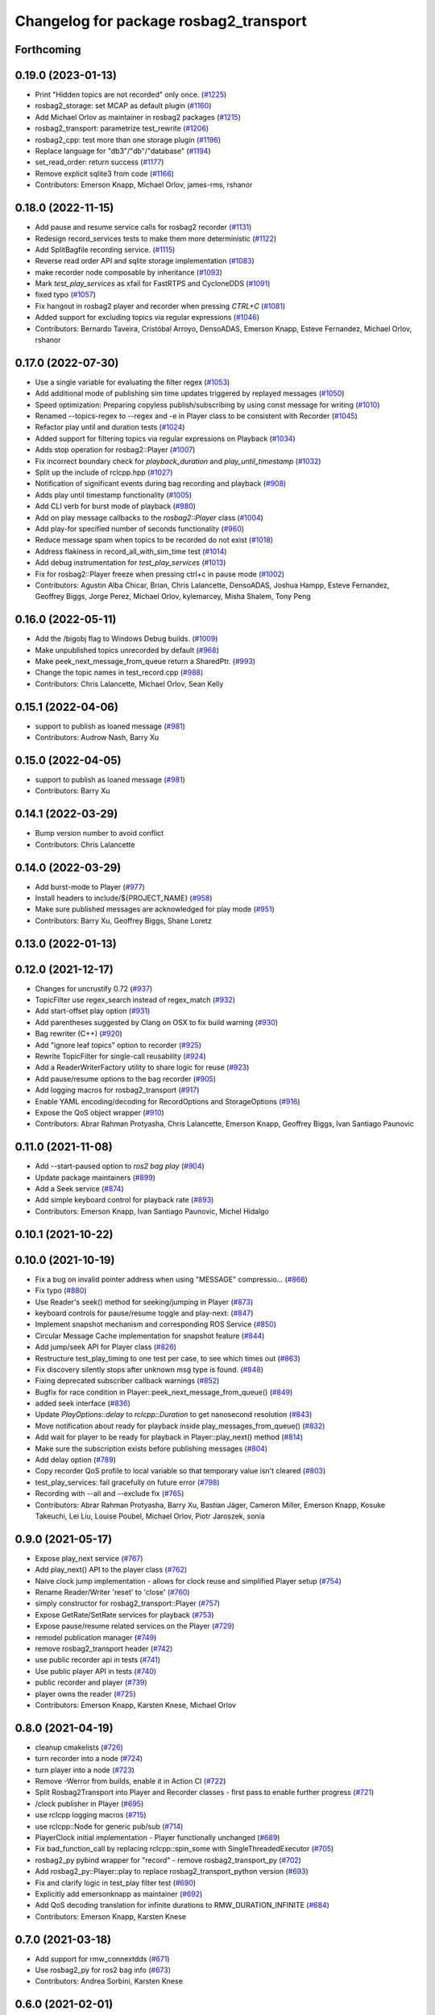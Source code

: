 ^^^^^^^^^^^^^^^^^^^^^^^^^^^^^^^^^^^^^^^
Changelog for package rosbag2_transport
^^^^^^^^^^^^^^^^^^^^^^^^^^^^^^^^^^^^^^^

Forthcoming
-----------

0.19.0 (2023-01-13)
-------------------
* Print "Hidden topics are not recorded" only once. (`#1225 <https://github.com/ros2/rosbag2/issues/1225>`_)
* rosbag2_storage: set MCAP as default plugin (`#1160 <https://github.com/ros2/rosbag2/issues/1160>`_)
* Add Michael Orlov as maintainer in rosbag2 packages (`#1215 <https://github.com/ros2/rosbag2/issues/1215>`_)
* rosbag2_transport: parametrize test_rewrite (`#1206 <https://github.com/ros2/rosbag2/issues/1206>`_)
* rosbag2_cpp: test more than one storage plugin (`#1196 <https://github.com/ros2/rosbag2/issues/1196>`_)
* Replace language for "db3"/"db"/"database" (`#1194 <https://github.com/ros2/rosbag2/issues/1194>`_)
* set_read_order: return success (`#1177 <https://github.com/ros2/rosbag2/issues/1177>`_)
* Remove explicit sqlite3 from code (`#1166 <https://github.com/ros2/rosbag2/issues/1166>`_)
* Contributors: Emerson Knapp, Michael Orlov, james-rms, rshanor

0.18.0 (2022-11-15)
-------------------
* Add pause and resume service calls for rosbag2 recorder (`#1131 <https://github.com/ros2/rosbag2/issues/1131>`_)
* Redesign record_services tests to make them more deterministic (`#1122 <https://github.com/ros2/rosbag2/issues/1122>`_)
* Add SplitBagfile recording service. (`#1115 <https://github.com/ros2/rosbag2/issues/1115>`_)
* Reverse read order API and sqlite storage implementation (`#1083 <https://github.com/ros2/rosbag2/issues/1083>`_)
* make recorder node composable by inheritance (`#1093 <https://github.com/ros2/rosbag2/issues/1093>`_)
* Mark `test_play_services` as xfail for FastRTPS and CycloneDDS (`#1091 <https://github.com/ros2/rosbag2/issues/1091>`_)
* fixed typo (`#1057 <https://github.com/ros2/rosbag2/issues/1057>`_)
* Fix hangout in rosbag2 player and recorder when pressing `CTRL+C` (`#1081 <https://github.com/ros2/rosbag2/issues/1081>`_)
* Added support for excluding topics via regular expressions (`#1046 <https://github.com/ros2/rosbag2/issues/1046>`_)
* Contributors: Bernardo Taveira, Cristóbal Arroyo, DensoADAS, Emerson Knapp, Esteve Fernandez, Michael Orlov, rshanor

0.17.0 (2022-07-30)
-------------------
* Use a single variable for evaluating the filter regex (`#1053 <https://github.com/ros2/rosbag2/issues/1053>`_)
* Add additional mode of publishing sim time updates triggered by replayed messages (`#1050 <https://github.com/ros2/rosbag2/issues/1050>`_)
* Speed optimization: Preparing copyless publish/subscribing by using const message for writing (`#1010 <https://github.com/ros2/rosbag2/issues/1010>`_)
* Renamed --topics-regex to --regex and -e in Player class to be consistent with Recorder (`#1045 <https://github.com/ros2/rosbag2/issues/1045>`_)
* Refactor play until and duration tests (`#1024 <https://github.com/ros2/rosbag2/issues/1024>`_)
* Added support for filtering topics via regular expressions on Playback (`#1034 <https://github.com/ros2/rosbag2/issues/1034>`_)
* Adds stop operation for rosbag2::Player (`#1007 <https://github.com/ros2/rosbag2/issues/1007>`_)
* Fix incorrect boundary check for `playback_duration` and `play_until_timestamp` (`#1032 <https://github.com/ros2/rosbag2/issues/1032>`_)
* Split up the include of rclcpp.hpp (`#1027 <https://github.com/ros2/rosbag2/issues/1027>`_)
* Notification of significant events during bag recording and playback (`#908 <https://github.com/ros2/rosbag2/issues/908>`_)
* Adds play until timestamp functionality (`#1005 <https://github.com/ros2/rosbag2/issues/1005>`_)
* Add CLI verb for burst mode of playback (`#980 <https://github.com/ros2/rosbag2/issues/980>`_)
* Add on play message callbacks to the `rosbag2::Player` class (`#1004 <https://github.com/ros2/rosbag2/issues/1004>`_)
* Add play-for specified number of seconds functionality (`#960 <https://github.com/ros2/rosbag2/issues/960>`_)
* Reduce message spam when topics to be recorded do not exist (`#1018 <https://github.com/ros2/rosbag2/issues/1018>`_)
* Address flakiness in record_all_with_sim_time test (`#1014 <https://github.com/ros2/rosbag2/issues/1014>`_)
* Add debug instrumentation for `test_play_services` (`#1013 <https://github.com/ros2/rosbag2/issues/1013>`_)
* Fix for rosbag2::Player freeze when pressing ctrl+c in pause mode (`#1002 <https://github.com/ros2/rosbag2/issues/1002>`_)
* Contributors: Agustin Alba Chicar, Brian, Chris Lalancette, DensoADAS, Joshua Hampp, Esteve Fernandez, Geoffrey Biggs, Jorge Perez, Michael Orlov, kylemarcey, Misha Shalem, Tony Peng

0.16.0 (2022-05-11)
-------------------
* Add the /bigobj flag to Windows Debug builds. (`#1009 <https://github.com/ros2/rosbag2/issues/1009>`_)
* Make unpublished topics unrecorded by default (`#968 <https://github.com/ros2/rosbag2/issues/968>`_)
* Make peek_next_message_from_queue return a SharedPtr. (`#993 <https://github.com/ros2/rosbag2/issues/993>`_)
* Change the topic names in test_record.cpp (`#988 <https://github.com/ros2/rosbag2/issues/988>`_)
* Contributors: Chris Lalancette, Michael Orlov, Sean Kelly

0.15.1 (2022-04-06)
-------------------
* support to publish as loaned message (`#981 <https://github.com/ros2/rosbag2/issues/981>`_)
* Contributors: Audrow Nash, Barry Xu

0.15.0 (2022-04-05)
-------------------
* support to publish as loaned message (`#981 <https://github.com/ros2/rosbag2/issues/981>`_)
* Contributors: Barry Xu

0.14.1 (2022-03-29)
-------------------
* Bump version number to avoid conflict
* Contributors: Chris Lalancette

0.14.0 (2022-03-29)
-------------------
* Add burst-mode to Player (`#977 <https://github.com/ros2/rosbag2/issues/977>`_)
* Install headers to include/${PROJECT_NAME} (`#958 <https://github.com/ros2/rosbag2/issues/958>`_)
* Make sure published messages are acknowledged for play mode (`#951 <https://github.com/ros2/rosbag2/issues/951>`_)
* Contributors: Barry Xu, Geoffrey Biggs, Shane Loretz

0.13.0 (2022-01-13)
-------------------

0.12.0 (2021-12-17)
-------------------
* Changes for uncrustify 0.72 (`#937 <https://github.com/ros2/rosbag2/issues/937>`_)
* TopicFilter use regex_search instead of regex_match (`#932 <https://github.com/ros2/rosbag2/issues/932>`_)
* Add start-offset play option (`#931 <https://github.com/ros2/rosbag2/issues/931>`_)
* Add parentheses suggested by Clang on OSX to fix build warning (`#930 <https://github.com/ros2/rosbag2/issues/930>`_)
* Bag rewriter (C++) (`#920 <https://github.com/ros2/rosbag2/issues/920>`_)
* Add "ignore leaf topics" option to recorder (`#925 <https://github.com/ros2/rosbag2/issues/925>`_)
* Rewrite TopicFilter for single-call reusability (`#924 <https://github.com/ros2/rosbag2/issues/924>`_)
* Add a ReaderWriterFactory utility to share logic for reuse (`#923 <https://github.com/ros2/rosbag2/issues/923>`_)
* Add pause/resume options to the bag recorder (`#905 <https://github.com/ros2/rosbag2/issues/905>`_)
* Add logging macros for rosbag2_transport (`#917 <https://github.com/ros2/rosbag2/issues/917>`_)
* Enable YAML encoding/decoding for RecordOptions and StorageOptions (`#916 <https://github.com/ros2/rosbag2/issues/916>`_)
* Expose the QoS object wrapper (`#910 <https://github.com/ros2/rosbag2/issues/910>`_)
* Contributors: Abrar Rahman Protyasha, Chris Lalancette, Emerson Knapp, Geoffrey Biggs, Ivan Santiago Paunovic

0.11.0 (2021-11-08)
-------------------
* Add --start-paused option to `ros2 bag play` (`#904 <https://github.com/ros2/rosbag2/issues/904>`_)
* Update package maintainers (`#899 <https://github.com/ros2/rosbag2/issues/899>`_)
* Add a Seek service (`#874 <https://github.com/ros2/rosbag2/issues/874>`_)
* Add simple keyboard control for playback rate (`#893 <https://github.com/ros2/rosbag2/issues/893>`_)
* Contributors: Emerson Knapp, Ivan Santiago Paunovic, Michel Hidalgo

0.10.1 (2021-10-22)
-------------------

0.10.0 (2021-10-19)
-------------------
* Fix a bug on invalid pointer address when using "MESSAGE" compressio… (`#866 <https://github.com/ros2/rosbag2/issues/866>`_)
* Fix typo (`#880 <https://github.com/ros2/rosbag2/issues/880>`_)
* Use Reader's seek() method for seeking/jumping in Player (`#873 <https://github.com/ros2/rosbag2/issues/873>`_)
* keyboard controls for pause/resume toggle and play-next: (`#847 <https://github.com/ros2/rosbag2/issues/847>`_)
* Implement snapshot mechanism and corresponding ROS Service (`#850 <https://github.com/ros2/rosbag2/issues/850>`_)
* Circular Message Cache implementation for snapshot feature (`#844 <https://github.com/ros2/rosbag2/issues/844>`_)
* Add jump/seek API for Player class (`#826 <https://github.com/ros2/rosbag2/issues/826>`_)
* Restructure test_play_timing to one test per case, to see which times out (`#863 <https://github.com/ros2/rosbag2/issues/863>`_)
* Fix discovery silently stops after unknown msg type is found. (`#848 <https://github.com/ros2/rosbag2/issues/848>`_)
* Fixing deprecated subscriber callback warnings (`#852 <https://github.com/ros2/rosbag2/issues/852>`_)
* Bugfix for race condition in Player::peek_next_message_from_queue() (`#849 <https://github.com/ros2/rosbag2/issues/849>`_)
* added seek interface (`#836 <https://github.com/ros2/rosbag2/issues/836>`_)
* Update `PlayOptions::delay` to `rclcpp::Duration` to get nanosecond resolution (`#843 <https://github.com/ros2/rosbag2/issues/843>`_)
* Move notification about ready for playback inside play_messages_from_queue() (`#832 <https://github.com/ros2/rosbag2/issues/832>`_)
* Add wait for player to be ready for playback in Player::play_next() method (`#814 <https://github.com/ros2/rosbag2/issues/814>`_)
* Make sure the subscription exists before publishing messages (`#804 <https://github.com/ros2/rosbag2/issues/804>`_)
* Add delay option (`#789 <https://github.com/ros2/rosbag2/issues/789>`_)
* Copy recorder QoS profile to local variable so that temporary value isn't cleared (`#803 <https://github.com/ros2/rosbag2/issues/803>`_)
* test_play_services: fail gracefully on future error (`#798 <https://github.com/ros2/rosbag2/issues/798>`_)
* Recording with --all and --exclude fix (`#765 <https://github.com/ros2/rosbag2/issues/765>`_)
* Contributors: Abrar Rahman Protyasha, Barry Xu, Bastian Jäger, Cameron Miller, Emerson Knapp, Kosuke Takeuchi, Lei Liu, Louise Poubel, Michael Orlov, Piotr Jaroszek, sonia

0.9.0 (2021-05-17)
------------------
* Expose play_next service (`#767 <https://github.com/ros2/rosbag2/issues/767>`_)
* Add play_next() API to the player class (`#762 <https://github.com/ros2/rosbag2/issues/762>`_)
* Naive clock jump implementation - allows for clock reuse and simplified Player setup (`#754 <https://github.com/ros2/rosbag2/issues/754>`_)
* Rename Reader/Writer 'reset' to 'close' (`#760 <https://github.com/ros2/rosbag2/issues/760>`_)
* simply constructor for rosbag2_transport::Player (`#757 <https://github.com/ros2/rosbag2/issues/757>`_)
* Expose GetRate/SetRate services for playback (`#753 <https://github.com/ros2/rosbag2/issues/753>`_)
* Expose pause/resume related services on the Player (`#729 <https://github.com/ros2/rosbag2/issues/729>`_)
* remodel publication manager (`#749 <https://github.com/ros2/rosbag2/issues/749>`_)
* remove rosbag2_transport header (`#742 <https://github.com/ros2/rosbag2/issues/742>`_)
* use public recorder api in tests (`#741 <https://github.com/ros2/rosbag2/issues/741>`_)
* Use public player API in tests (`#740 <https://github.com/ros2/rosbag2/issues/740>`_)
* public recorder and player (`#739 <https://github.com/ros2/rosbag2/issues/739>`_)
* player owns the reader (`#725 <https://github.com/ros2/rosbag2/issues/725>`_)
* Contributors: Emerson Knapp, Karsten Knese, Michael Orlov

0.8.0 (2021-04-19)
------------------
* cleanup cmakelists (`#726 <https://github.com/ros2/rosbag2/issues/726>`_)
* turn recorder into a node (`#724 <https://github.com/ros2/rosbag2/issues/724>`_)
* turn player into a node (`#723 <https://github.com/ros2/rosbag2/issues/723>`_)
* Remove -Werror from builds, enable it in Action CI (`#722 <https://github.com/ros2/rosbag2/issues/722>`_)
* Split Rosbag2Transport into Player and Recorder classes - first pass to enable further progress (`#721 <https://github.com/ros2/rosbag2/issues/721>`_)
* /clock publisher in Player (`#695 <https://github.com/ros2/rosbag2/issues/695>`_)
* use rclcpp logging macros (`#715 <https://github.com/ros2/rosbag2/issues/715>`_)
* use rclcpp::Node for generic pub/sub (`#714 <https://github.com/ros2/rosbag2/issues/714>`_)
* PlayerClock initial implementation - Player functionally unchanged (`#689 <https://github.com/ros2/rosbag2/issues/689>`_)
* Fix bad_function_call by replacing rclcpp::spin_some with SingleThreadedExecutor (`#705 <https://github.com/ros2/rosbag2/issues/705>`_)
* rosbag2_py pybind wrapper for "record" - remove rosbag2_transport_py (`#702 <https://github.com/ros2/rosbag2/issues/702>`_)
* Add rosbag2_py::Player::play to replace rosbag2_transport_python version (`#693 <https://github.com/ros2/rosbag2/issues/693>`_)
* Fix and clarify logic in test_play filter test (`#690 <https://github.com/ros2/rosbag2/issues/690>`_)
* Explicitly add emersonknapp as maintainer (`#692 <https://github.com/ros2/rosbag2/issues/692>`_)
* Add QoS decoding translation for infinite durations to RMW_DURATION_INFINITE (`#684 <https://github.com/ros2/rosbag2/issues/684>`_)
* Contributors: Emerson Knapp, Karsten Knese

0.7.0 (2021-03-18)
------------------
* Add support for rmw_connextdds (`#671 <https://github.com/ros2/rosbag2/issues/671>`_)
* Use rosbag2_py for ros2 bag info (`#673 <https://github.com/ros2/rosbag2/issues/673>`_)
* Contributors: Andrea Sorbini, Karsten Knese

0.6.0 (2021-02-01)
------------------
* Fix build issues when rosbag2_storage is binary installed (`#585 <https://github.com/ros2/rosbag2/issues/585>`_)
* Regex and exclude fix for rosbag recorder (`#620 <https://github.com/ros2/rosbag2/issues/620>`_)
* Recorder --regex and --exclude options (`#604 <https://github.com/ros2/rosbag2/issues/604>`_)
* SQLite storage optimized by default (`#568 <https://github.com/ros2/rosbag2/issues/568>`_)
* Fixed playing if unknown message types exist (`#592 <https://github.com/ros2/rosbag2/issues/592>`_)
* Compress bag files in separate threads (`#506 <https://github.com/ros2/rosbag2/issues/506>`_)
* Stabilize test_record by reducing copies of executors and messages (`#576 <https://github.com/ros2/rosbag2/issues/576>`_)
* Contributors: Adam Dąbrowski, Chen Lihui, Emerson Knapp, P. J. Reed, Piotr Jaroszek

0.5.0 (2020-12-02)
------------------

0.4.0 (2020-11-19)
------------------
* add storage_config_uri (`#493 <https://github.com/ros2/rosbag2/issues/493>`_)
* Update the package.xml files with the latest Open Robotics maintainers (`#535 <https://github.com/ros2/rosbag2/issues/535>`_)
* resolve memory leak for serialized message (`#502 <https://github.com/ros2/rosbag2/issues/502>`_)
* Use shared logic for importing the rosbag2_transport_py library in Python (`#482 <https://github.com/ros2/rosbag2/issues/482>`_)
* fix missing target dependencies (`#479 <https://github.com/ros2/rosbag2/issues/479>`_)
* reenable cppcheck for rosbag2_transport (`#461 <https://github.com/ros2/rosbag2/issues/461>`_)
* More reliable topic remapping test (`#456 <https://github.com/ros2/rosbag2/issues/456>`_)
* Add split by time to recording (`#409 <https://github.com/ros2/rosbag2/issues/409>`_)
* export shared_queues_vendor (`#434 <https://github.com/ros2/rosbag2/issues/434>`_)
* Contributors: Dirk Thomas, Emerson Knapp, Karsten Knese, Michael Jeronimo, jhdcs

0.3.2 (2020-06-03)
------------------

0.3.1 (2020-06-01)
------------------
* Find rosbag2_cpp (tinyxml2) before rcl (`#423 <https://github.com/ros2/rosbag2/issues/423>`_)
* Shared publisher handle (`#420 <https://github.com/ros2/rosbag2/issues/420>`_)
* Contributors: Chris Lalancette, Karsten Knese

0.3.0 (2020-05-26)
------------------

0.2.8 (2020-05-18)
------------------
* Explicitly add DLL directories for Windows before importing (`#411 <https://github.com/ros2/rosbag2/issues/411>`_)
* Contributors: Jacob Perron

0.2.7 (2020-05-12)
------------------
* Remove MANUAL_BY_NODE liveliness usage (`#406 <https://github.com/ros2/rosbag2/issues/406>`_)
* Contributors: Ivan Santiago Paunovic

0.2.6 (2020-05-07)
------------------
* Correct usage of rcpputils::SharedLibrary loading. (`#400 <https://github.com/ros2/rosbag2/issues/400>`_)
* Contributors: Karsten Knese

0.2.5 (2020-04-30)
------------------
* add topic remapping option to rosbag2 play (`#388 <https://github.com/ros2/rosbag2/issues/388>`_)
* add missing test dependency (`#392 <https://github.com/ros2/rosbag2/issues/392>`_)
* use serialized message (`#386 <https://github.com/ros2/rosbag2/issues/386>`_)
* Adaptive playback qos based on recorded metadata (`#364 <https://github.com/ros2/rosbag2/issues/364>`_)
* Add loop option to rosbag play (`#361 <https://github.com/ros2/rosbag2/issues/361>`_)
* Move qos utilities to their own compilation unit (`#379 <https://github.com/ros2/rosbag2/issues/379>`_)
* Expose BaseReaderInterface's BagMetadata  (`#377 <https://github.com/ros2/rosbag2/issues/377>`_)
* Expose topic filter to command line (addresses `#342 <https://github.com/ros2/rosbag2/issues/342>`_) (`#363 <https://github.com/ros2/rosbag2/issues/363>`_)
* Fix Action CI tests to pass reliably (`#376 <https://github.com/ros2/rosbag2/issues/376>`_)
* Update GenericSubscription's handle_message signature (`#373 <https://github.com/ros2/rosbag2/issues/373>`_)
* Bridge CLI with transport (`#370 <https://github.com/ros2/rosbag2/issues/370>`_)
* Override QoS Profiles in CLI - Playback (`#356 <https://github.com/ros2/rosbag2/issues/356>`_)
* QoS Profile Overrides - Player (`#353 <https://github.com/ros2/rosbag2/issues/353>`_)
* Fix rosbag2_tests resource files and play_end_to_end test (`#362 <https://github.com/ros2/rosbag2/issues/362>`_)
* use ament_export_targets() (`#360 <https://github.com/ros2/rosbag2/issues/360>`_)
* Intelligently subscribe to topics according to their QoS profiles (`#355 <https://github.com/ros2/rosbag2/issues/355>`_)
* Add QoS Profile override to CLI (`#347 <https://github.com/ros2/rosbag2/issues/347>`_)
* Override Subscriber QoS - Record (`#346 <https://github.com/ros2/rosbag2/issues/346>`_)
* Replace poco dependency by rcutils (`#322 <https://github.com/ros2/rosbag2/issues/322>`_)
* Test all RMW implementations for rosbag2_transport (`#349 <https://github.com/ros2/rosbag2/issues/349>`_)
* Add filter for reading selective topics (`#302 <https://github.com/ros2/rosbag2/issues/302>`_)
* Disable adaptive qos subscription for now  (`#348 <https://github.com/ros2/rosbag2/issues/348>`_)
* Subscribe to topics using the common offered QoS (`#343 <https://github.com/ros2/rosbag2/issues/343>`_)
* Transaction based sqlite3 inserts (`#225 <https://github.com/ros2/rosbag2/issues/225>`_)
* Allow GenericPublisher / GenericSubscription to take a QoS profile (`#337 <https://github.com/ros2/rosbag2/issues/337>`_)
* Query offered QoS profiles for a topic and store in metadata (`#333 <https://github.com/ros2/rosbag2/issues/333>`_)
* Add QoS profiles field to metadata struct and provide serialization utilities (`#330 <https://github.com/ros2/rosbag2/issues/330>`_)
* include hidden topics (`#332 <https://github.com/ros2/rosbag2/issues/332>`_)
* Add playback rate command line arg (`#304 <https://github.com/ros2/rosbag2/issues/304>`_)
* Removed rosidl_generator_cpp in rosbag2_transport because it's not used (`#321 <https://github.com/ros2/rosbag2/issues/321>`_)
* Fix race condition in transport recorder (`#303 <https://github.com/ros2/rosbag2/issues/303>`_)
* [compression] Enable compression through ros2bag cli (`#263 <https://github.com/ros2/rosbag2/issues/263>`_)
* code style only: wrap after open parenthesis if not in one line (`#280 <https://github.com/ros2/rosbag2/issues/280>`_)
* Make rosbag2 a metapackage (`#241 <https://github.com/ros2/rosbag2/issues/241>`_)
* make ros tooling working group maintainer (`#211 <https://github.com/ros2/rosbag2/issues/211>`_)
* Contributors: Alejandro Hernández Cordero, Anas Abou Allaban, Dirk Thomas, Emerson Knapp, Karsten Knese, Mabel Zhang, Sriram Raghunathan, Zachary Michaels, carlossvg, ketatam

0.2.4 (2019-11-18)
------------------

0.2.3 (2019-11-18)
------------------
* Add CLI option to expose bagfile splitting. (`#203 <https://github.com/ros2/rosbag2/issues/203>`_)
* Delay subscriber asynchronous creation for opensplice in test_rosbag2_node. (`#196 <https://github.com/ros2/rosbag2/issues/196>`_)
* Modular Reader/Writer API. (`#205 <https://github.com/ros2/rosbag2/issues/205>`_)
* Contributors: Brian Marchi, Karsten Knese, Prajakta Gokhale

0.2.2 (2019-11-13)
------------------
* (API) Generate bagfile metadata in Writer (`#184 <https://github.com/ros2/rosbag2/issues/184>`_)
* Contributors: Zachary Michaels

0.2.1 (2019-10-23)
------------------
* Disable parameter event publishers on test nodes. (`#180 <https://github.com/ros2/rosbag2/issues/180>`_)
* Narrow down tests for topic discovery. (`#178 <https://github.com/ros2/rosbag2/issues/178>`_)
* Fix API for new Intra-Process communication. (`#143 <https://github.com/ros2/rosbag2/issues/143>`_)
* Add dependency on python_cmake_module. (`#188 <https://github.com/ros2/rosbag2/issues/188>`_)
* Add bagfile splitting support to storage_options. (`#182 <https://github.com/ros2/rosbag2/issues/182>`_)
* Fix the test failure of wrong messages count. (`#165 <https://github.com/ros2/rosbag2/issues/165>`_)
* Support for zero-copy message transport. (`#168 <https://github.com/ros2/rosbag2/issues/168>`_)
* Contributors: Alberto Soragna, ChenYing Kuo, Dan Rose, Karsten Knese, Mikael Arguedas, Zachary Michaels

0.2.0 (2019-09-26)
------------------
* fixup after API changes to Subscription in rclcpp (`#166 <https://github.com/ros2/rosbag2/issues/166>`_)
* disable some tests for connext (`#145 <https://github.com/ros2/rosbag2/issues/145>`_)
* disable plugins/tests which need rmw_fastrtps_cpp if unavailable (`#137 <https://github.com/ros2/rosbag2/issues/137>`_)
* Fix test failures on armhf (`#135 <https://github.com/ros2/rosbag2/issues/135>`_)
* Contributors: Karsten Knese, Prajakta Gokhale, William Woodall, ivanpauno

0.1.2 (2019-05-20)
------------------
* Fixes an init race condition (`#93 <https://github.com/ros2/rosbag2/issues/93>`_)
  * This could probably be a race condition, for ex: When we've create a subscriber in the API, and the subscriber has the data already available in the callback (Cause of existing publishers) the db entry for the particular topic would not be availalble, which in turn returns an SqliteException. This is cause write\_->create_topic() call is where we add the db entry for a particular topic. And, this leads to crashing before any recording.
  Locally I solved it by adding the db entry first, and if
  create_subscription fails, remove the topic entry from the db and also
  erase the subscription.
  Signed-off-by: Sriram Raghunathan <rsriram7@visteon.com>
  * Fix comments for pull request https://github.com/ros2/rosbag2/pull/93
  Signed-off-by: Sriram Raghunathan <rsriram7@visteon.com>
  * Added unit test case for remove_topics from db
  Signed-off-by: Sriram Raghunathan <rsriram7@visteon.com>
  * Fix unit tests failing by adding dependent test macros
  Signed-off-by: Sriram Raghunathan <rsriram7@visteon.com>
  * Fixes the linter errors
* Update troubleshooting reference to index.ros.org (`#120 <https://github.com/ros2/rosbag2/issues/120>`_)
  Signed-off-by: Michael Carroll <michael@openrobotics.org>
* Contributors: Michael Carroll, Sriram Raghunathan

0.1.1 (2019-05-09)
------------------
* fix condition to only apply pragma for GCC 8+ (`#117 <https://github.com/ros2/rosbag2/issues/117>`_)
* Contributors: Dirk Thomas

0.1.0 (2019-05-08)
------------------
* ignore cast function type warning (`#116 <https://github.com/ros2/rosbag2/issues/116>`_)
* changes to avoid deprecated API's (`#115 <https://github.com/ros2/rosbag2/issues/115>`_)
* Handle message type name with multiple namespace parts (`#114 <https://github.com/ros2/rosbag2/issues/114>`_)
* fix compilation against master (`#111 <https://github.com/ros2/rosbag2/issues/111>`_)
* fix logging signature (`#107 <https://github.com/ros2/rosbag2/issues/107>`_)
* use fastrtps static instead of dynamic (`#104 <https://github.com/ros2/rosbag2/issues/104>`_)
* enforce unique node names (`#86 <https://github.com/ros2/rosbag2/issues/86>`_)
* disable cppcheck (`#91 <https://github.com/ros2/rosbag2/issues/91>`_)
* Consistent node naming across ros2cli tools (`#60 <https://github.com/ros2/rosbag2/issues/60>`_)
* Contributors: AAlon, Dirk Thomas, Jacob Perron, Karsten Knese, William Woodall

0.0.5 (2018-12-27)
------------------

0.0.4 (2018-12-19)
------------------
* Improve queue usage (`#75 <https://github.com/bsinno/rosbag2/issues/75>`_)
* 0.0.3
* Play old bagfiles (`#69 <https://github.com/bsinno/rosbag2/issues/69>`_)
* Release fixups (`#72 <https://github.com/bsinno/rosbag2/issues/72>`_)
* Contributors: Andreas Holzner, Karsten Knese, Martin Idel

0.0.2 (2018-12-12)
------------------
* update maintainer email
* Contributors: Karsten Knese

0.0.1 (2018-12-11)
------------------
* Auto discovery of new topics (`#63 <https://github.com/ros2/rosbag2/issues/63>`_)
* Fix master build and small renamings (`#67 <https://github.com/ros2/rosbag2/issues/67>`_)
* rename topic_with_types to topic_metadata
* use converter options
* iterate_over_formatter
* GH-142 replace map with unordered map where possible (`#65 <https://github.com/ros2/rosbag2/issues/65>`_)
* Use converters when recording a bag file (`#57 <https://github.com/ros2/rosbag2/issues/57>`_)
* use uint8 for serialized message (`#61 <https://github.com/ros2/rosbag2/issues/61>`_)
* Renaming struct members for consistency (`#64 <https://github.com/ros2/rosbag2/issues/64>`_)
* Use converters when playing back files (`#56 <https://github.com/ros2/rosbag2/issues/56>`_)
* Implement converter plugin for CDR format and add converter plugins package (`#48 <https://github.com/ros2/rosbag2/issues/48>`_)
* Display bag summary using `ros2 bag info` (`#45 <https://github.com/ros2/rosbag2/issues/45>`_)
* GH-117 Check also for rclcpp::ok() when playing back messages (`#54 <https://github.com/ros2/rosbag2/issues/54>`_)
* Extract recorder from rosbag2_transport, fix test naming (`#44 <https://github.com/ros2/rosbag2/issues/44>`_)
* Introduce rosbag2_transport layer and CLI (`#38 <https://github.com/ros2/rosbag2/issues/38>`_)
* Contributors: Alessandro Bottero, Andreas Greimel, Andreas Holzner, Karsten Knese, Martin Idel
